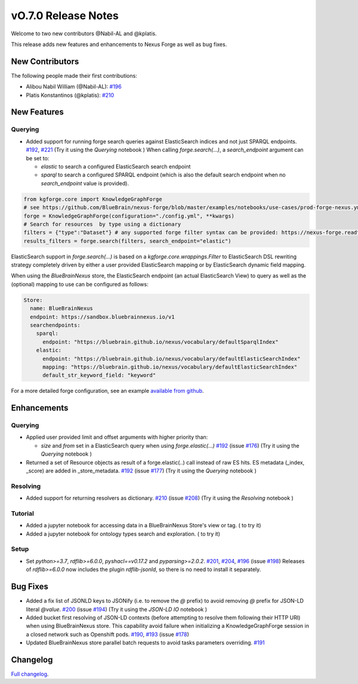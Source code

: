 ====================
vO.7.0 Release Notes
====================

Welcome to two new contributors @Nabil-AL and @kplatis.

This release adds new features and enhancements to Nexus Forge as well as bug fixes.

New Contributors
================

The following people made their first contributions:

* Alibou Nabil William (@Nabil-AL): `#196 <https://github.com/BlueBrain/nexus-forge/pull/196>`__
* Platis Konstantinos (@kplatis): `#210 <https://github.com/BlueBrain/nexus-forge/pull/210>`__

New Features
============

Querying
--------

* Added support for running forge search queries against ElasticSearch indices and not just SPARQL endpoints. `#192 <https://github.com/BlueBrain/nexus-forge/pull/192>`__, `#221 <https://github.com/BlueBrain/nexus-forge/pull/221>`__ (Try it using the `Querying` notebook |Binder_Querying|)
  When calling `forge.search(...)`, a `search_endpoint` argument can be set to:

  * `elastic` to search a configured ElasticSearch search endpoint

  * `sparql` to search a configured SPARQL endpoint (which is also the default search endpoint when no `search_endpoint` value is provided).

.. code-block:: python

    from kgforge.core import KnowledgeGraphForge
    # see https://github.com/BlueBrain/nexus-forge/blob/master/examples/notebooks/use-cases/prod-forge-nexus.yml for a full forge config example.
    forge = KnowledgeGraphForge(configuration="./config.yml", **kwargs)
    # Search for resources  by type using a dictionary
    filters = {"type":"Dataset"} # any supported forge filter syntax can be provided: https://nexus-forge.readthedocs.io/en/latest/interaction.html#querying
    results_filters = forge.search(filters, search_endpoint="elastic")

ElasticSearch support in `forge.search(...)` is based on a `kgforge.core.wrappings.Filter` to ElasticSearch DSL
rewriting strategy completely driven by either a user provided ElasticSearch mapping or by ElasticSearch dynamic field mapping.

When using the `BlueBrainNexus` store, the ElasticSearch endpoint (an actual ElasticSearch View) to query as well as the
(optional) mapping to use can be configured as follows:

.. code-block:: python

    Store:
      name: BlueBrainNexus
      endpoint: https://sandbox.bluebrainnexus.io/v1
      searchendpoints:
        sparql:
          endpoint: "https://bluebrain.github.io/nexus/vocabulary/defaultSparqlIndex"
        elastic:
          endpoint: "https://bluebrain.github.io/nexus/vocabulary/defaultElasticSearchIndex"
          mapping: "https://bluebrain.github.io/nexus/vocabulary/defaultElasticSearchIndex"
          default_str_keyword_field: "keyword"

For a more detailed forge configuration, see an example `available from github <https://github.com/BlueBrain/nexus-forge/blob/master/examples/notebooks/use-cases/prod-forge-nexus.yml>`__.

Enhancements
============

Querying
--------
* Applied user provided limit and offset arguments with higher priority than:

  * `size` and `from` set in a ElasticSearch query when using `forge.elastic(...)`  `#192 <https://github.com/BlueBrain/nexus-forge/pull/192>`__ (issue `#176 <https://github.com/BlueBrain/nexus-forge/pull/176>`__) (Try it using the `Querying` notebook |Binder_Querying|)

* Returned a set of Resource objects as result of a forge.elastic(..) call instead of raw ES hits. ES metadata (_index, _score) are added in _store_metadata. `#192 <https://github.com/BlueBrain/nexus-forge/pull/192>`__ (issue `#177 <https://github.com/BlueBrain/nexus-forge/pull/177>`__) (Try it using the `Querying` notebook |Binder_Querying|)

Resolving
---------
* Added support for returning resolvers as dictionary. `#210 <https://github.com/BlueBrain/nexus-forge/pull/210>`__ (issue `#208 <https://github.com/BlueBrain/nexus-forge/pull/208>`__) (Try it using the `Resolving` notebook |Binder_Resolving|)

Tutorial
--------
* Added a jupyter notebook for accessing data in a BlueBrainNexus Store's view or tag. (|Binder_BBP-KG-Search-and-Download-Data-at-a-given-tag| to try it)
* Added a jupyter notebook for ontology types search and exploration. (|Binder_BBP-KG-Ontology-types-Search-and-Exploration| to try it)

Setup
-----
* Set `python>=3.7`, `rdflib>=6.0.0`, `pyshacl==v0.17.2` and `pyparsing>=2.0.2`. `#201 <https://github.com/BlueBrain/nexus-forge/pull/201>`__, `#204 <https://github.com/BlueBrain/nexus-forge/pull/204>`__, `#196 <https://github.com/BlueBrain/nexus-forge/pull/196>`__ (issue `#198 <https://github.com/BlueBrain/nexus-forge/pull/198>`__)
  Releases of `rdflib>=6.0.0` now includes the plugin `rdflib-jsonld`, so there is no need to install it separately.

Bug Fixes
=========

* Added a fix list of JSONLD keys to JSONify (i.e. to remove the `@` prefix) to avoid removing `@` prefix for JSON-LD literal `@value`. `#200 <https://github.com/BlueBrain/nexus-forge/pull/200>`__ (issue `#194 <https://github.com/BlueBrain/nexus-forge/pull/194>`__) (Try it using the `JSON-LD IO` notebook |Binder_JSON-LD-IO|)
* Added bucket first resolving of JSON-LD contexts (before attempting to resolve them following their HTTP URI) when using BlueBrainNexus store. This capability avoid failure when initializing a KnowledgeGraphForge session in a closed network such as Openshift pods. `#190 <https://github.com/BlueBrain/nexus-forge/pull/190>`__, `#193 <https://github.com/BlueBrain/nexus-forge/pull/193>`__ (issue `#178 <https://github.com/BlueBrain/nexus-forge/pull/178>`__)
* Updated BlueBrainNexus store parallel batch requests to avoid tasks parameters overriding. `#191 <https://github.com/BlueBrain/nexus-forge/pull/191>`__


Changelog
=========

`Full changelog <https://github.com/BlueBrain/nexus-forge/compare/v0.6.3...v0.7.0>`__.

.. |Binder_Resolving| image:: https://mybinder.org/badge_logo.svg
    :alt: Binder_Querying
    :target: https://mybinder.org/v2/gh/BlueBrain/nexus-forge/v0.7.0?filepath=examples%2Fnotebooks%2Fgetting-started%2F09%20-%20Resolving.ipynb

.. |Binder_BBP-KG-Search-and-Download-Data-at-a-given-tag| image:: https://mybinder.org/badge_logo.svg
    :alt: Binder_BBP-KG-Search-and-Download-Data-at-a-given-tag
    :target: https://mybinder.org/v2/gh/BlueBrain/nexus-forge/v0.7.0?filepath=examples%2Fnotebooks%2Fuse-cases%2FBBP-KG-Search-and-Download-Data-at-a-given-tag.ipynb

.. |Binder_BBP-KG-Ontology-types-Search-and-Exploration| image:: https://mybinder.org/badge_logo.svg
    :alt: Binder_BBP-KG-Search-and-Download-Data-at-a-given-tag
    :target: https://mybinder.org/v2/gh/BlueBrain/nexus-forge/v0.7.0?filepath=examples%2Fnotebooks%2Fuse-cases%2FBBP%20KG%20Ontology%20types%20Search%20and%20Exploration.ipynb

.. |Binder_JSON-LD-IO| image:: https://mybinder.org/badge_logo.svg
    :alt: Binder_JSON-LD-IO
    :target: https://mybinder.org/v2/gh/BlueBrain/nexus-forge/v0.7.0?filepath=examples%2Fnotebooks%2Fgetting-started%2F13%20-%20JSON-LD%20IO.ipynb

.. |Binder_Querying| image:: https://mybinder.org/badge_logo.svg
    :alt: Binder_Querying
    :target: https://mybinder.org/v2/gh/BlueBrain/nexus-forge/v0.7.0?filepath=examples%2Fnotebooks%2Fgetting-started%2F04%20-%20Querying.ipynb
